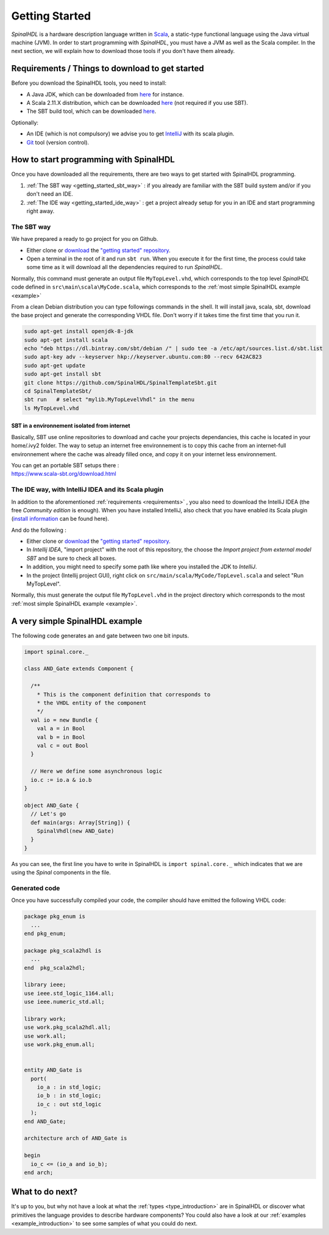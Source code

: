 .. role:: raw-html-m2r(raw)
   :format: html

.. _getting_started:

Getting Started
===============

*SpinalHDL* is a hardware description language written in `Scala <https://scala-lang.org/>`_\ , a static-type functional language using the Java virtual machine (JVM). In order to start programming with *SpinalHDL*\ , you must have a JVM as well as the Scala compiler. In the next section, we will explain how to download those tools if you don't have them already.

.. _requirements:

Requirements / Things to download to get started
-------------------------------------------------

Before you download the SpinalHDL tools, you need to install:


* A Java JDK, which can be downloaded from `here <https://www.oracle.com/technetwork/java/javase/downloads/jdk8-downloads-2133151.html>`_ for instance.
* A Scala 2.11.X distribution, which can be downloaded `here <https://scala-lang.org/download/>`_ (not required if you use SBT).
* The SBT build tool, which can be downloaded `here <https://www.scala-sbt.org/download.html>`_.

Optionally:


* An IDE (which is not compulsory) we advise you to get `IntelliJ <https://www.jetbrains.com/idea/>`_ with its scala plugin.
* `Git <https://git-scm.com/>`_ tool (version control).

How to start programming with SpinalHDL
---------------------------------------

Once you have downloaded all the requirements, there are two ways to get started with SpinalHDL programming.


#. :ref:`The SBT way <getting_started_sbt_way>` : if you already are familiar with the SBT build system and/or if you don't need an IDE.
#. :ref:`The IDE way <getting_started_ide_way>` : get a project already setup for you in an IDE and start programming right away.

.. _getting_started_sbt_way:

The SBT way 
^^^^^^^^^^^^

We have prepared a ready to go project for you on Github.


* Either clone or `download <https://codeload.github.com/SpinalHDL/SpinalTemplateSbt/zip/master>`_ the `"getting started" repository <https://github.com/SpinalHDL/SpinalTemplateSbt>`_.
* Open a terminal in the root of it and run ``sbt run``. When you execute it for the first time, the process could take some time as it will download all the dependencies required to run *SpinalHDL*.

Normally, this command must generate an output file ``MyTopLevel.vhd``\ , which corresponds to the top level *SpinalHDL* code defined in ``src\main\scala\MyCode.scala``\ , which corresponds to the :ref:`most simple SpinalHDL example <example>`

From a clean Debian distribution you can type followings commands in the shell. It will install java, scala, sbt, download the base project and generate the corresponding VHDL file. Don't worry if it takes time the first time that you run it.

.. code-block:: sh

   sudo apt-get install openjdk-8-jdk
   sudo apt-get install scala
   echo "deb https://dl.bintray.com/sbt/debian /" | sudo tee -a /etc/apt/sources.list.d/sbt.list
   sudo apt-key adv --keyserver hkp://keyserver.ubuntu.com:80 --recv 642AC823
   sudo apt-get update
   sudo apt-get install sbt
   git clone https://github.com/SpinalHDL/SpinalTemplateSbt.git
   cd SpinalTemplateSbt/
   sbt run   # select "mylib.MyTopLevelVhdl" in the menu
   ls MyTopLevel.vhd

SBT in a environnement isolated from internet
~~~~~~~~~~~~~~~~~~~~~~~~~~~~~~~~~~~~~~~~~~~~~

Basically, SBT use online repositories to download and cache your projects dependancies, this cache is located in your home/.ivy2 folder. The way to setup an internet free environnement is to copy this cache from an internet-full environnement where the cache was already filled once, and copy it on your internet less environnement.

| You can get an portable SBT setups there :
| https://www.scala-sbt.org/download.html

.. _getting_started_ide_way:

The IDE way, with IntelliJ IDEA and its Scala plugin
^^^^^^^^^^^^^^^^^^^^^^^^^^^^^^^^^^^^^^^^^^^^^^^^^^^^

In addition to the aforementioned :ref:`requirements <requirements>` , you also need to download the IntelliJ IDEA (the free *Community edition* is enough). When you have installed IntelliJ, also check that you have enabled its Scala plugin (\ `install information <https://www.jetbrains.com/help/idea/2016.1/enabling-and-disabling-plugins.html?origin=old_help>`_ can be found here).

And do the following :


* Either clone or `download <https://codeload.github.com/SpinalHDL/SpinalTemplateSbt/zip/master>`_ the `"getting started" repository <https://github.com/SpinalHDL/SpinalTemplateSbt>`_.
* In *Intellij IDEA*\ , "import project" with the root of this repository, the choose the *Import project from external model SBT* and be sure to check all boxes.
* In addition, you might need to specify some path like where you installed the JDK to *IntelliJ*.
* In the project (Intellij project GUI), right click on ``src/main/scala/MyCode/TopLevel.scala`` and select "Run MyTopLevel".

Normally, this must generate the output file ``MyTopLevel.vhd`` in the project directory which corresponds to the most :ref:`most simple SpinalHDL example <example>`.

.. _example:

A very simple SpinalHDL example
-------------------------------

The following code generates an ``and`` gate between two one bit inputs.

.. code-block:: scala

    import spinal.core._

    class AND_Gate extends Component {

      /**
        * This is the component definition that corresponds to
        * the VHDL entity of the component
        */
      val io = new Bundle {
        val a = in Bool
        val b = in Bool
        val c = out Bool
      }

      // Here we define some asynchronous logic
      io.c := io.a & io.b
    }

    object AND_Gate {
      // Let's go
      def main(args: Array[String]) {
        SpinalVhdl(new AND_Gate)
      }
    }

As you can see, the first line you have to write in SpinalHDL is ``import spinal.core._`` which indicates that we are using the *Spinal* components in the file.

Generated code
^^^^^^^^^^^^^^

Once you have successfully compiled your code, the compiler should have emitted the following VHDL code:

.. code-block:: vhdl

   package pkg_enum is
     ...
   end pkg_enum;

   package pkg_scala2hdl is
     ...
   end  pkg_scala2hdl;

   library ieee;
   use ieee.std_logic_1164.all;
   use ieee.numeric_std.all;

   library work;
   use work.pkg_scala2hdl.all;
   use work.all;
   use work.pkg_enum.all;


   entity AND_Gate is
     port(
       io_a : in std_logic;
       io_b : in std_logic;
       io_c : out std_logic
     );
   end AND_Gate;

   architecture arch of AND_Gate is

   begin
     io_c <= (io_a and io_b);
   end arch;

What to do next?
----------------

It's up to you, but why not have a look at what the :ref:`types <type_introduction>` are in SpinalHDL or discover what primitives the language provides to describe hardware components? You could also have a look at our :ref:`examples <example_introduction>` to see some samples of what you could do next.


